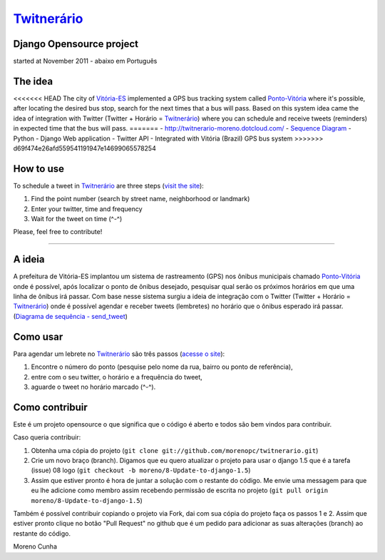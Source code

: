 `Twitnerário  <http://twitnerario-moreno.dotcloud.com/>`_
=========================================================
Django Opensource project
-------------------------
started at November 2011 - abaixo em Português

The idea
--------

<<<<<<< HEAD
The city of `Vitória-ES <https://maps.google.com/maps?q=vit%C3%B3ria+brazil&ie=UTF8&hnear=Vit%C3%B3ria+-+Esp%C3%ADrito+Santo,+Brasil&t=m&z=12>`_ implemented a GPS bus tracking system called `Ponto-Vitória <http://rast.vitoria.es.gov.br/pontovitoria/>`_ where it's possible, after locating the desired bus stop, search for the next times that a bus will pass. Based on this system idea came the idea of ​​integration with Twitter (Twitter + Horário = `Twitnerário <http://twitnerario-moreno.dotcloud.com/>`_) where you can schedule and receive tweets (reminders) in expected time that the bus will pass.
=======
- `http://twitnerario-moreno.dotcloud.com/ <http://twitnerario-moreno.dotcloud.com/>`_
- `Sequence Diagram <https://docs.google.com/drawings/d/18vYGw2lVbu3fHChqzUnWq6aKX376Mju7tAPwHr1-vKg/edit>`_
- Python - Django Web application
- Twitter API
- Integrated with Vitória (Brazil) GPS bus system
>>>>>>> d69f474e26afd559541191947e14699065578254

How to use
----------

To schedule a tweet in `Twitnerário <http://twitnerario-moreno.dotcloud.com/>`_ are three steps (`visit the site <http://twitnerario-moreno.dotcloud.com/>`_):

1. Find the point number (search by street name, neighborhood or landmark)
2. Enter your twitter, time and frequency
3. Wait for the tweet on time (^-^)

Please, feel free to contribute!

------------


A ideia
-------

A prefeitura de Vitória-ES implantou um sistema de rastreamento (GPS) nos ônibus municipais chamado `Ponto-Vitória <http://rast.vitoria.es.gov.br/pontovitoria/>`_ onde é possível, após localizar o ponto de ônibus desejado, pesquisar qual serão os próximos horários em que uma linha de ônibus irá passar. Com base nesse sistema surgiu a ideia de integração com o Twitter (Twitter + Horário = `Twitnerário <http://twitnerario-moreno.dotcloud.com/>`_) onde é possível agendar e receber tweets (lembretes) no horário que o ônibus esperado irá passar. (`Diagrama de sequência - send_tweet <https://docs.google.com/drawings/d/18vYGw2lVbu3fHChqzUnWq6aKX376Mju7tAPwHr1-vKg/edit>`_)

Como usar
---------

Para agendar um lebrete no `Twitnerário  <http://twitnerario-moreno.dotcloud.com/>`_ são três passos (`acesse o site <http://twitnerario-moreno.dotcloud.com/>`_):

1. Encontre o número do ponto (pesquise pelo nome da rua, bairro ou ponto de referência),
2. entre com o seu twitter, o horário e a frequência do tweet,
3. aguarde o tweet no horário marcado (^-^).

Como contribuir
---------------

Este é um projeto opensource o que significa que o código é aberto e todos são bem vindos para contribuir.

Caso queria contribuir:

1. Obtenha uma cópia do projeto (``git clone git://github.com/morenopc/twitnerario.git``)
2. Crie um novo braço (branch). Digamos que eu quero atualizar o projeto para usar o django 1.5 que é a tarefa (issue) 08 logo (``git checkout -b moreno/8-Update-to-django-1.5``)
3. Assim que estiver pronto é hora de juntar a solução com o restante do código. Me envie uma messagem para que eu lhe adicione como membro assim recebendo permissão de escrita no projeto (``git pull origin moreno/8-Update-to-django-1.5``)

Também é possível contribuir copiando o projeto via Fork, dai com sua cópia do projeto faça os passos 1 e 2. Assim que estiver pronto clique no botão "Pull Request" no github que é um pedido para adicionar as suas alterações (branch) ao restante do código.

Moreno Cunha
